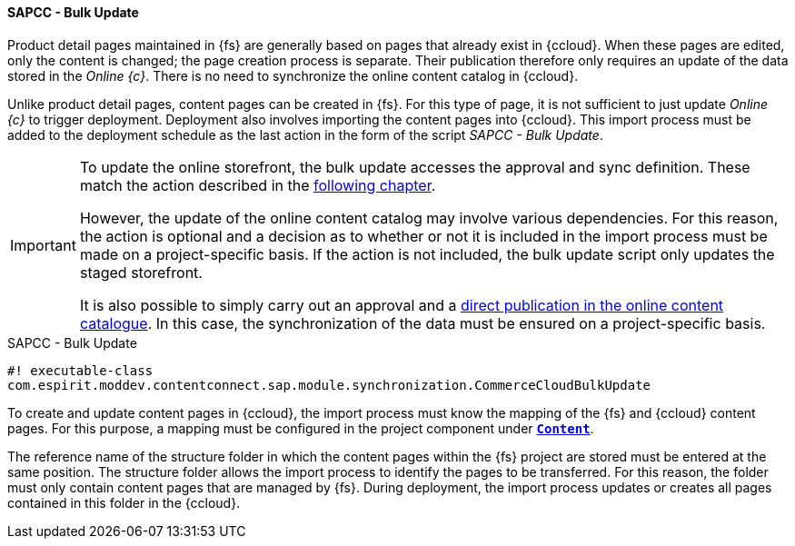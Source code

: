 [[bulk_update]]
==== SAPCC - Bulk Update
Product detail pages maintained in {fs} are generally based on pages that already exist in {ccloud}.
When these pages are edited, only the content is changed; the page creation process is separate.
Their publication therefore only requires an update of the data stored in the _Online {c}_.
There is no need to synchronize the online content catalog in {ccloud}.

Unlike product detail pages, content pages can be created in {fs}.
For this type of page, it is not sufficient to just update _Online {c}_ to trigger deployment.
Deployment also involves importing the content pages into {ccloud}.
This import process must be added to the deployment schedule as the last action in the form of the script _SAPCC - Bulk Update_.

[IMPORTANT]
====
To update the online storefront, the bulk update accesses the approval and sync definition.
These match the action described in the <<app_sync,following chapter>>.

However, the update of the online content catalog may involve various dependencies.
For this reason, the action is optional and a decision as to whether or not it is included in the import process must be made on a project-specific basis.
If the action is not included, the bulk update script only updates the staged storefront.

It is also possible to simply carry out an approval and a <<direct_release,direct publication in the online content catalogue>>.
In this case, the synchronization of the data must be ensured on a project-specific basis.
====

[source, HTML]
.SAPCC - Bulk Update
----
#! executable-class
com.espirit.moddev.contentconnect.sap.module.synchronization.CommerceCloudBulkUpdate
----

To create and update content pages in {ccloud}, the import process must know the mapping of the {fs} and {ccloud} content pages.
For this purpose, a mapping must be configured in the project component under <<configContent,`*Content*`>>.

The reference name of the structure folder in which the content pages within the {fs} project are stored must be entered at the same position.
The structure folder allows the import process to identify the pages to be transferred.
For this reason, the folder must only contain content pages that are managed by {fs}.
During deployment, the import process updates or creates all pages contained in this folder in the {ccloud}.